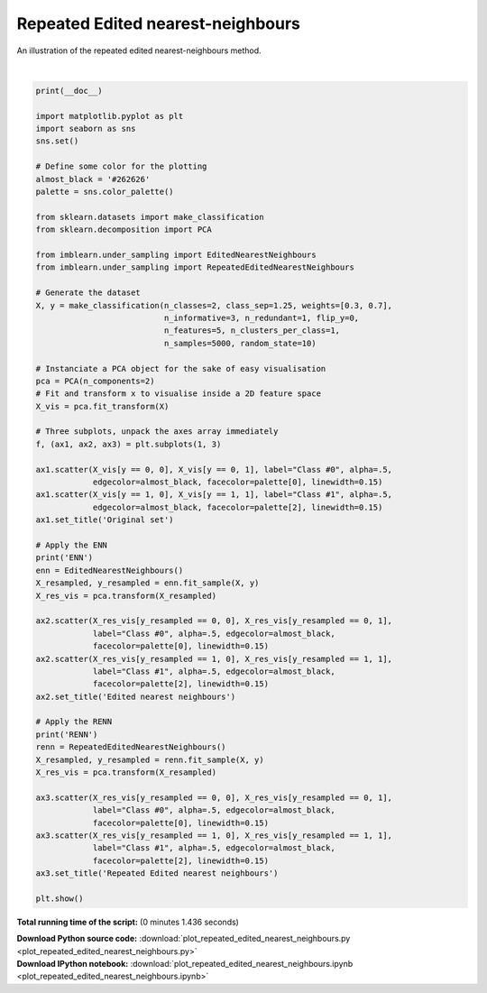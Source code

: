 

.. _sphx_glr_auto_examples_under-sampling_plot_repeated_edited_nearest_neighbours.py:


==================================
Repeated Edited nearest-neighbours
==================================

An illustration of the repeated edited nearest-neighbours method.




.. image:: /auto_examples/under-sampling/images/sphx_glr_plot_repeated_edited_nearest_neighbours_001.png
    :align: center


.. rst-class:: sphx-glr-script-out

 Out::

      ENN
    RENN




|


.. code-block:: python


    print(__doc__)

    import matplotlib.pyplot as plt
    import seaborn as sns
    sns.set()

    # Define some color for the plotting
    almost_black = '#262626'
    palette = sns.color_palette()

    from sklearn.datasets import make_classification
    from sklearn.decomposition import PCA

    from imblearn.under_sampling import EditedNearestNeighbours
    from imblearn.under_sampling import RepeatedEditedNearestNeighbours

    # Generate the dataset
    X, y = make_classification(n_classes=2, class_sep=1.25, weights=[0.3, 0.7],
                               n_informative=3, n_redundant=1, flip_y=0,
                               n_features=5, n_clusters_per_class=1,
                               n_samples=5000, random_state=10)

    # Instanciate a PCA object for the sake of easy visualisation
    pca = PCA(n_components=2)
    # Fit and transform x to visualise inside a 2D feature space
    X_vis = pca.fit_transform(X)

    # Three subplots, unpack the axes array immediately
    f, (ax1, ax2, ax3) = plt.subplots(1, 3)

    ax1.scatter(X_vis[y == 0, 0], X_vis[y == 0, 1], label="Class #0", alpha=.5,
                edgecolor=almost_black, facecolor=palette[0], linewidth=0.15)
    ax1.scatter(X_vis[y == 1, 0], X_vis[y == 1, 1], label="Class #1", alpha=.5,
                edgecolor=almost_black, facecolor=palette[2], linewidth=0.15)
    ax1.set_title('Original set')

    # Apply the ENN
    print('ENN')
    enn = EditedNearestNeighbours()
    X_resampled, y_resampled = enn.fit_sample(X, y)
    X_res_vis = pca.transform(X_resampled)

    ax2.scatter(X_res_vis[y_resampled == 0, 0], X_res_vis[y_resampled == 0, 1],
                label="Class #0", alpha=.5, edgecolor=almost_black,
                facecolor=palette[0], linewidth=0.15)
    ax2.scatter(X_res_vis[y_resampled == 1, 0], X_res_vis[y_resampled == 1, 1],
                label="Class #1", alpha=.5, edgecolor=almost_black,
                facecolor=palette[2], linewidth=0.15)
    ax2.set_title('Edited nearest neighbours')

    # Apply the RENN
    print('RENN')
    renn = RepeatedEditedNearestNeighbours()
    X_resampled, y_resampled = renn.fit_sample(X, y)
    X_res_vis = pca.transform(X_resampled)

    ax3.scatter(X_res_vis[y_resampled == 0, 0], X_res_vis[y_resampled == 0, 1],
                label="Class #0", alpha=.5, edgecolor=almost_black,
                facecolor=palette[0], linewidth=0.15)
    ax3.scatter(X_res_vis[y_resampled == 1, 0], X_res_vis[y_resampled == 1, 1],
                label="Class #1", alpha=.5, edgecolor=almost_black,
                facecolor=palette[2], linewidth=0.15)
    ax3.set_title('Repeated Edited nearest neighbours')

    plt.show()

**Total running time of the script:**
(0 minutes 1.436 seconds)



.. container:: sphx-glr-download

    **Download Python source code:** :download:`plot_repeated_edited_nearest_neighbours.py <plot_repeated_edited_nearest_neighbours.py>`


.. container:: sphx-glr-download

    **Download IPython notebook:** :download:`plot_repeated_edited_nearest_neighbours.ipynb <plot_repeated_edited_nearest_neighbours.ipynb>`
